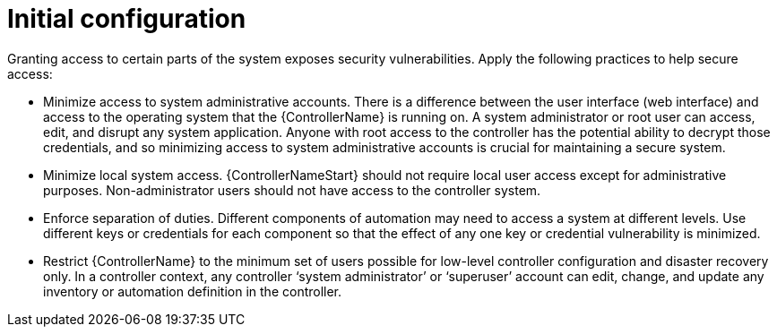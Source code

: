 // Module included in the following assemblies:
// downstream/assemblies/assembly-hardening-aap.adoc

[id="ref-initial-configuration_{context}"]

= Initial configuration

[role="_abstract"]

Granting access to certain parts of the system exposes security vulnerabilities. Apply the following practices to help secure access:

* Minimize access to system administrative accounts. There is a difference between the user interface (web interface) and access to the operating system that the {ControllerName} is running on. A system administrator or root user can access, edit, and disrupt any system application. Anyone with root access to the controller has the potential ability to decrypt those credentials, and so minimizing access to system administrative accounts is crucial for maintaining a secure system.
* Minimize local system access. {ControllerNameStart} should not require local user access except for administrative purposes. Non-administrator users should not have access to the controller system.
* Enforce separation of duties. Different components of automation may need to access a system at different levels. Use different keys or credentials for each component so that the effect of any one key or credential vulnerability is minimized.
* Restrict {ControllerName} to the minimum set of users possible for low-level controller configuration and disaster recovery only. In a controller context, any controller ‘system administrator’ or ‘superuser’ account can edit, change, and update any inventory or automation definition in the controller.